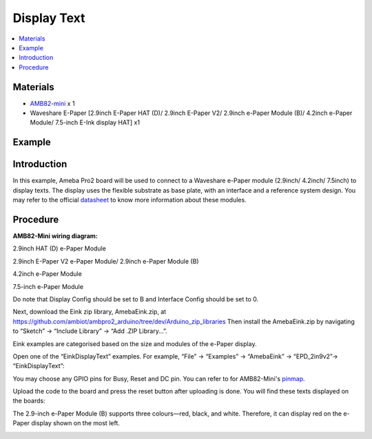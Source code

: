 Display Text
==============

.. contents::
  :local:
  :depth: 2

Materials
---------

-  `AMB82-mini <https://www.amebaiot.com/en/where-to-buy-link/#buy_amb82_mini>`_ x 1

-  Waveshare E-Paper [2.9inch E-Paper HAT (D)/ 2.9inch E-Paper V2/
   2.9inch e-Paper Module (B)/ 4.2inch e-Paper Module/ 7.5-inch E-Ink
   display HAT] x1

Example
-------

Introduction
------------

In this example, Ameba Pro2 board will be used to connect to a Waveshare
e-Paper module (2.9inch/ 4.2inch/ 7.5inch) to display texts. The display
uses the flexible substrate as base plate, with an interface and a
reference system design. You may refer to the
official `datasheet <https://www.waveshare.net/w/upload/b/b5/2.9inch_e-Paper_(D)_Specification.pdf>`__ to
know more information about these modules.

Procedure
---------

**AMB82-Mini wiring diagram:**

2.9inch HAT (D) e-Paper Module

|image01|

2.9inch E-Paper V2 e-Paper Module/ 2.9inch e-Paper Module (B)

|image02|

4.2inch e-Paper Module

|image03|

7.5-inch e-Paper Module

Do note that Display Config should be set to B and Interface Config
should be set to 0.

|image04|

Next, download the Eink zip library, AmebaEink.zip,
at `https://github.com/ambiot/ambpro2_arduino/tree/dev/Arduino_zip_libraries <https://github.com/ambiot/ambpro2_arduino/tree/dev/Arduino_zip_libraries>`_
Then install the AmebaEink.zip by navigating to “Sketch” -> “Include
Library” -> “Add .ZIP Library…”.

Eink examples are categorised based on the size and modules of the
e-Paper display.

|image05|

Open one of the “EinkDisplayText” examples. For example, “File” →
“Examples” → “AmebaEink” → “EPD_2in9v2”-> “EinkDisplayText”:

|image06|

You may choose any GPIO pins for Busy, Reset and DC pin. You can refer
to for AMB82-Mini's `pinmap <https://www.amebaiot.com/en/amebapro2-amb82-mini-arduino-getting-started>`_.

|image07|

Upload the code to the board and press the reset button after uploading
is done. You will find these texts displayed on the boards:

The 2.9-inch e-Paper Module (B) supports three colours—red, black, and
white. Therefore, it can display red on the e-Paper display shown on the
most left.

|image08|

|image09|

|image10|

.. |image01| image:: ../../../../_static/amebapro2/Example_Guides/E-Paper/Display_Text/image01.png
   :width: 1257 px
   :height: 624 px
.. |image02| image:: ../../../../_static/amebapro2/Example_Guides/E-Paper/Display_Text/image02.png
   :width: 1214 px
   :height: 554 px
.. |image03| image:: ../../../../_static/amebapro2/Example_Guides/E-Paper/Display_Text/image03.png
   :width: 1194 px
   :height: 690 px
.. |image04| image:: ../../../../_static/amebapro2/Example_Guides/E-Paper/Display_Text/image04.png
   :width: 1015 px
   :height: 688 px
.. |image05| image:: ../../../../_static/amebapro2/Example_Guides/E-Paper/Display_Text/image05.png
   :width: 924 px
   :height: 1040 px
.. |image06| image:: ../../../../_static/amebapro2/Example_Guides/E-Paper/Display_Text/image06.png
   :width: 982 px
   :height: 1040 px
.. |image07| image:: ../../../../_static/amebapro2/Example_Guides/E-Paper/Display_Text/image07.png
   :width: 982 px
   :height: 1040 px
.. |image08| image:: ../../../../_static/amebapro2/Example_Guides/E-Paper/Display_Text/image08.png
   :width: 1257 px
   :height: 1024 px
.. |image09| image:: ../../../../_static/amebapro2/Example_Guides/E-Paper/Display_Text/image09.png
   :width: 1257 px
   :height: 1024 px
.. |image10| image:: ../../../../_static/amebapro2/Example_Guides/E-Paper/Display_Text/image10.png
   :width: 1057 px
   :height: 1324 px
